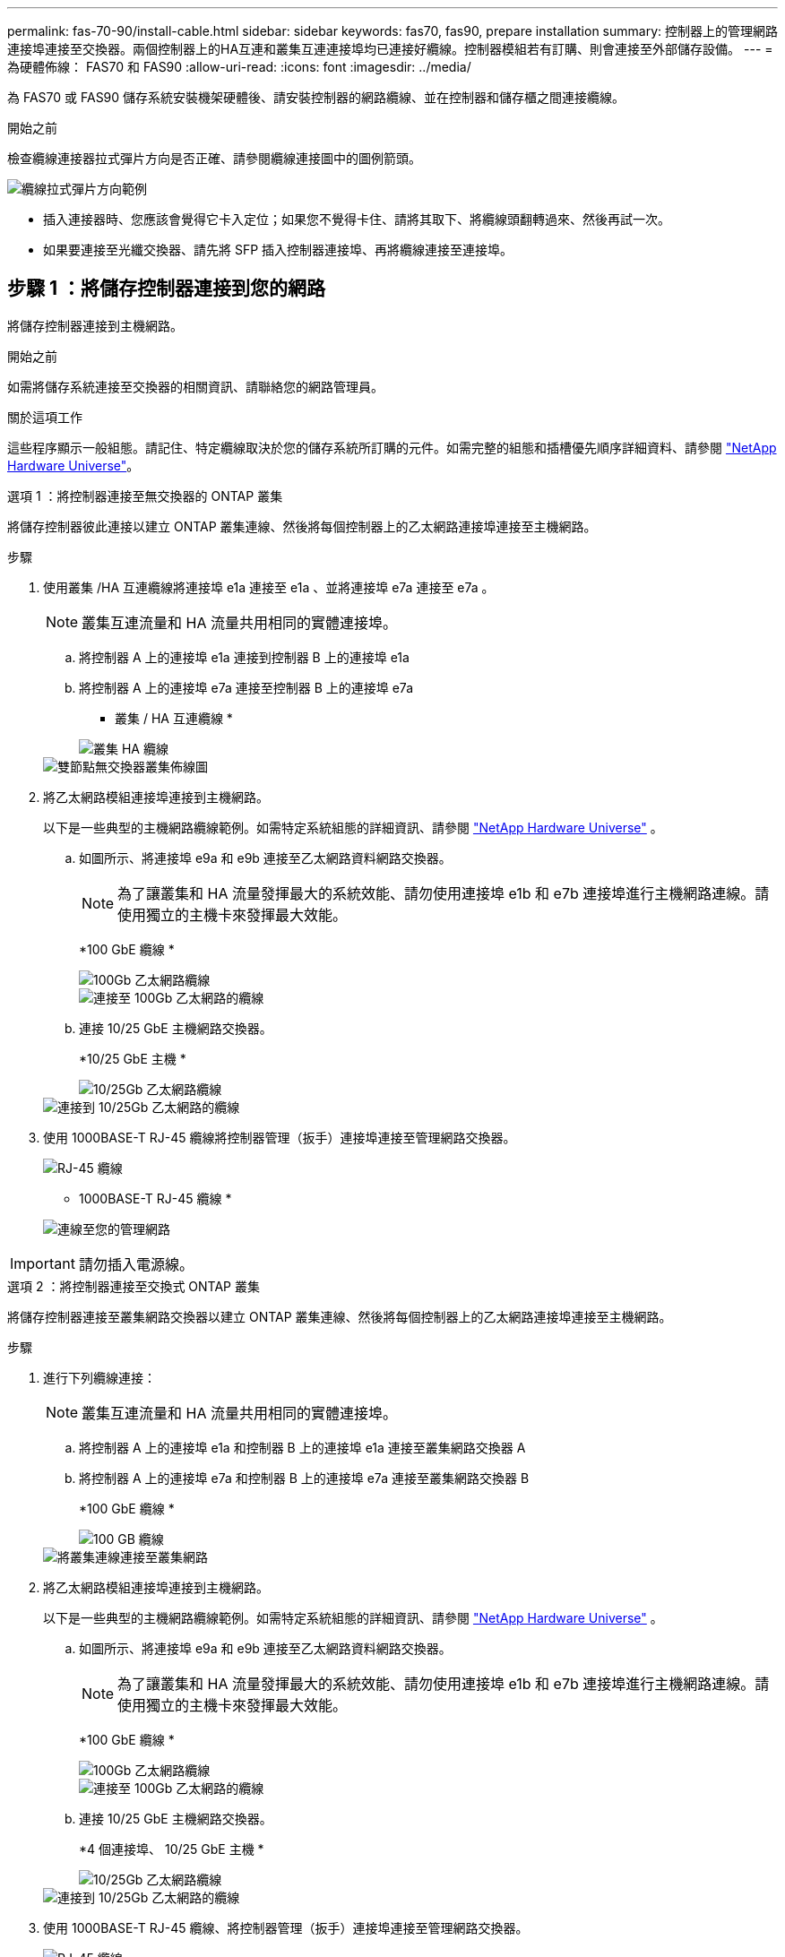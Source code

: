 ---
permalink: fas-70-90/install-cable.html 
sidebar: sidebar 
keywords: fas70, fas90, prepare installation 
summary: 控制器上的管理網路連接埠連接至交換器。兩個控制器上的HA互連和叢集互連連接埠均已連接好纜線。控制器模組若有訂購、則會連接至外部儲存設備。 
---
= 為硬體佈線： FAS70 和 FAS90
:allow-uri-read: 
:icons: font
:imagesdir: ../media/


[role="lead"]
為 FAS70 或 FAS90 儲存系統安裝機架硬體後、請安裝控制器的網路纜線、並在控制器和儲存櫃之間連接纜線。

.開始之前
檢查纜線連接器拉式彈片方向是否正確、請參閱纜線連接圖中的圖例箭頭。

image::../media/drw_cable_pull_tab_direction_ieops-1699.svg[纜線拉式彈片方向範例]

* 插入連接器時、您應該會覺得它卡入定位；如果您不覺得卡住、請將其取下、將纜線頭翻轉過來、然後再試一次。
* 如果要連接至光纖交換器、請先將 SFP 插入控制器連接埠、再將纜線連接至連接埠。




== 步驟 1 ：將儲存控制器連接到您的網路

將儲存控制器連接到主機網路。

.開始之前
如需將儲存系統連接至交換器的相關資訊、請聯絡您的網路管理員。

.關於這項工作
這些程序顯示一般組態。請記住、特定纜線取決於您的儲存系統所訂購的元件。如需完整的組態和插槽優先順序詳細資料、請參閱 link:https://hwu.netapp.com["NetApp Hardware Universe"^]。

[role="tabbed-block"]
====
.選項 1 ：將控制器連接至無交換器的 ONTAP 叢集
--
將儲存控制器彼此連接以建立 ONTAP 叢集連線、然後將每個控制器上的乙太網路連接埠連接至主機網路。

.步驟
. 使用叢集 /HA 互連纜線將連接埠 e1a 連接至 e1a 、並將連接埠 e7a 連接至 e7a 。
+

NOTE: 叢集互連流量和 HA 流量共用相同的實體連接埠。

+
.. 將控制器 A 上的連接埠 e1a 連接到控制器 B 上的連接埠 e1a
.. 將控制器 A 上的連接埠 e7a 連接至控制器 B 上的連接埠 e7a
+
* 叢集 / HA 互連纜線 *

+
image::../media/oie_cable_25Gb_Ethernet_SFP28_IEOPS-1069.svg[叢集 HA 纜線]

+
image::../media/drw_a1k_tnsc_cluster_cabling_ieops-1648.svg[雙節點無交換器叢集佈線圖]



. 將乙太網路模組連接埠連接到主機網路。
+
以下是一些典型的主機網路纜線範例。如需特定系統組態的詳細資訊、請參閱 link:https://hwu.netapp.com["NetApp Hardware Universe"^] 。

+
.. 如圖所示、將連接埠 e9a 和 e9b 連接至乙太網路資料網路交換器。
+

NOTE: 為了讓叢集和 HA 流量發揮最大的系統效能、請勿使用連接埠 e1b 和 e7b 連接埠進行主機網路連線。請使用獨立的主機卡來發揮最大效能。

+
*100 GbE 纜線 *

+
image::../media/oie_cable_sfp_gbe_copper.svg[100Gb 乙太網路纜線]

+
image::../media/drw_a1k_network_cabling1_ieops-1649.svg[連接至 100Gb 乙太網路的纜線]

.. 連接 10/25 GbE 主機網路交換器。
+
*10/25 GbE 主機 *

+
image::../media/oie_cable_sfp_gbe_copper.svg[10/25Gb 乙太網路纜線]

+
image::../media/drw_a1k_network_cabling2_ieops-1650.svg[連接到 10/25Gb 乙太網路的纜線]



. 使用 1000BASE-T RJ-45 纜線將控制器管理（扳手）連接埠連接至管理網路交換器。
+
image::../media/oie_cable_rj45.svg[RJ-45 纜線]

+
* 1000BASE-T RJ-45 纜線 *

+
image::../media/drw_a1k_management_connection_ieops-1651.svg[連線至您的管理網路]




IMPORTANT: 請勿插入電源線。

--
.選項 2 ：將控制器連接至交換式 ONTAP 叢集
--
將儲存控制器連接至叢集網路交換器以建立 ONTAP 叢集連線、然後將每個控制器上的乙太網路連接埠連接至主機網路。

.步驟
. 進行下列纜線連接：
+

NOTE: 叢集互連流量和 HA 流量共用相同的實體連接埠。

+
.. 將控制器 A 上的連接埠 e1a 和控制器 B 上的連接埠 e1a 連接至叢集網路交換器 A
.. 將控制器 A 上的連接埠 e7a 和控制器 B 上的連接埠 e7a 連接至叢集網路交換器 B
+
*100 GbE 纜線 *

+
image::../media/oie_cable100_gbe_qsfp28.svg[100 GB 纜線]

+
image::../media/drw_a1k_switched_cluster_cabling_ieops-1652.svg[將叢集連線連接至叢集網路]



. 將乙太網路模組連接埠連接到主機網路。
+
以下是一些典型的主機網路纜線範例。如需特定系統組態的詳細資訊、請參閱 link:https://hwu.netapp.com["NetApp Hardware Universe"^] 。

+
.. 如圖所示、將連接埠 e9a 和 e9b 連接至乙太網路資料網路交換器。
+

NOTE: 為了讓叢集和 HA 流量發揮最大的系統效能、請勿使用連接埠 e1b 和 e7b 連接埠進行主機網路連線。請使用獨立的主機卡來發揮最大效能。

+
*100 GbE 纜線 *

+
image::../media/oie_cable_sfp_gbe_copper.svg[100Gb 乙太網路纜線]

+
image::../media/drw_a1k_network_cabling1_ieops-1649.svg[連接至 100Gb 乙太網路的纜線]

.. 連接 10/25 GbE 主機網路交換器。
+
*4 個連接埠、 10/25 GbE 主機 *

+
image::../media/oie_cable_sfp_gbe_copper.svg[10/25Gb 乙太網路纜線]

+
image::../media/drw_a1k_network_cabling2_ieops-1650.svg[連接到 10/25Gb 乙太網路的纜線]



. 使用 1000BASE-T RJ-45 纜線、將控制器管理（扳手）連接埠連接至管理網路交換器。
+
image::../media/oie_cable_rj45.svg[RJ-45 纜線]

+
* 1000BASE-T RJ-45 纜線 *

+
image::../media/drw_a1k_management_connection_ieops-1651.svg[連線至您的管理網路]




IMPORTANT: 請勿插入電源線。

--
====


== 步驟 2 ：纜線控制器連接至機櫃

將控制器連接至機櫃或機櫃。

這些程序說明如何將控制器連接至一個或兩個機櫃 NS224 或兩個或四個 DS460C 機櫃。您最多可以直接將四個 NS224 機櫃連線至控制器。

[role="tabbed-block"]
====
.選項 1 ：連接至一個 NS224 儲存櫃
--
將每個控制器連接至 NS224 機櫃上的 NSM 模組。圖形顯示每個控制器的纜線：藍色控制器 A 纜線、黃色控制器 B 纜線。

*100 GbE QSFP28 銅線 *

image::../media/oie_cable100_gbe_qsfp28.svg[100 GbE QSFP28 銅線]

.步驟
. 在控制器 A 上、連接下列連接埠：
+
.. 將連接埠 e11a 連接至 NSM A 連接埠 e0a 。
.. 將連接埠 e11b 連接至連接埠 NSM B 連接埠 e0b 。
+
image:../media/drw_a1k_1shelf_cabling_a_ieops-1703.svg["將控制器 A e11a 和 e11b 移至單一 NS224 機櫃"]



. 在控制器 B 上、連接下列連接埠：
+
.. 將連接埠 e11a 連接至 NSM B 連接埠 e0A 。
.. 將連接埠 e11b 連接至 NSM a 連接埠 e0b 。


+
image:../media/drw_a1k_1shelf_cabling_b_ieops-1704.svg["纜線控制器 B 連接埠 e11a 和 e11b 至單一 NS224 機櫃"]



--
.選項 2 ：連接兩個 NS224 儲存櫃
--
將每個控制器連接至兩個 NS224 機櫃上的 NSM 模組。圖形顯示每個控制器的纜線：藍色控制器 A 纜線、黃色控制器 B 纜線。

*100 GbE QSFP28 銅線 *

image::../media/oie_cable100_gbe_qsfp28.svg[100 GbE QSFP28 銅線]

.步驟
. 在控制器 A 上、連接下列連接埠：
+
.. 將連接埠 e11a 連接至機櫃 1 NSM A 連接埠 e0a 。
.. 將連接埠 e11b 連接至機櫃 2 NSM B 連接埠 e0b 。
.. 將連接埠 E10A 連接至機櫃 2 NSM A 連接埠 e0a 。
.. 將連接埠 e10b 連接至機櫃 1 NSM a 連接埠 e0b 。


+
image:../media/drw_a1k_2shelf_cabling_a_ieops-1705.svg["纜線控制器 A 連接埠 e11a e11b E10A 和 e10b 至兩個 NS224 機櫃"]

. 在控制器 B 上、連接下列連接埠：
+
.. 將連接埠 e11a 連接至機櫃 1 NSM B 連接埠 e0A 。
.. 將連接埠 e11b 連接至機櫃 2 NSM a 連接埠 e0b 。
.. 將連接埠 E10A 連接至機櫃 2 NSM B 連接埠 e0A 。
.. 將連接埠 e10b 連接至機櫃 1 NSM a 連接埠 e0b 。


+
image:../media/drw_a1k_2shelf_cabling_b_ieops-1706.svg["纜線控制器 B 連接埠 e11a e11b E10A 和 e10b 至兩個 NS224 機櫃"]



--
.選項 3 ：連接兩個 DS460C 機櫃的纜線
--
將每個控制器連接至兩個 DS460C 機櫃上的 IOM 模組。圖形顯示每個控制器的纜線：藍色控制器 A 纜線、黃色控制器 B 纜線。

* Mini-SAS HD 纜線 *

image::../media/oie_cable_mini_sas_hd_to_mini_sas_hd.svg[Mini-SAS HD 纜線]

.步驟
. 在控制器 A 上、使用纜線連接下列連線：
+
.. 將連接埠 E10A 連接至機櫃 1 IOM A 連接埠 1 。
.. 將連接埠 e10c 連接至機櫃 2 IOM A 連接埠 1
.. 將連接埠 e11b 連接至機櫃 1 IOM B 連接埠 3 。
.. 將連接埠 e11d 連接至機櫃 2 IOM B 連接埠 3 。


+
image:../media/drw_fas70-90_twoshelf_ds460c_cabling_controller1_ieops-1918.svg["纜線控制器 A 連接埠 E10A e10c 、 e11b 和 e11d 至兩個 DS460C 機櫃"]

. 在控制器 B 上、使用纜線連接下列連線：
+
.. 將連接埠 E10A 連接至機櫃 1 IOM B 連接埠 1 。
.. 將連接埠 e10c 連接至機櫃 2 IOM B 連接埠 1 。
.. 將連接埠 e11b 連接至機櫃 1 IOM A 連接埠 3 。
.. 將連接埠 e11d 連接至機櫃 2 IOM A 連接埠 3 。


+
image:../media/drw_fas70-90_twoshelf_ds460c_cabling_controller2_ieops-1919.svg["纜線控制器 B 連接埠 E10A e10c 、 e11b 和 e11d 至兩個 DS460C 機櫃"]



--
====
.接下來呢？
爲 FAS70 或 FAS90 系統連接好硬件之後link:install-power-hardware.html["開啟 FAS70 或 FAS90 儲存系統的電源"]，您就可以了。
